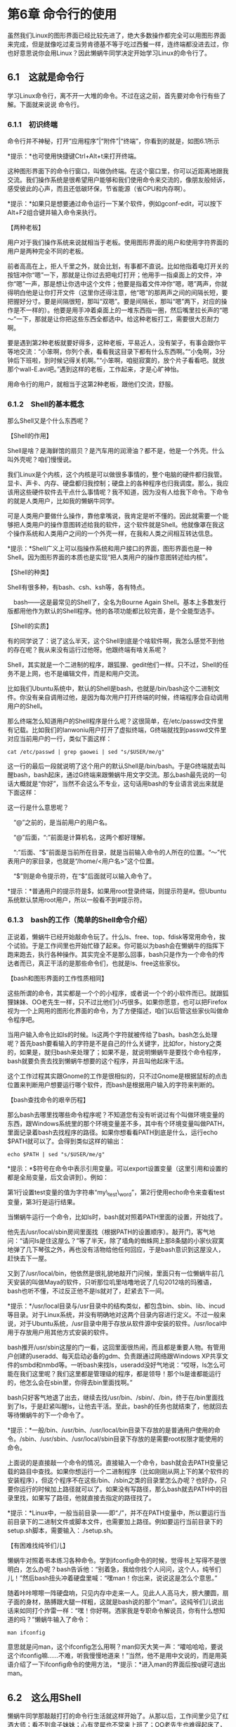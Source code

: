 
* 第6章 命令行的使用

虽然我们Linux的图形界面已经比较先进了，绝大多数操作都完全可以用图形界面来完成，但是就像吃过麦当劳肯德基不等于吃过西餐一样，连终端都没进去过，你也好意思说你会用Linux？因此懒蜗牛同学决定开始学习Linux的命令行了。

** 6.1　这就是命令行

学习Linux命令行，离不开一大堆的命令。不过在这之前，首先要对命令行有些了解。下面就来说说 命令行。

*** 6.1.1　初识终端

命令行并不神秘，打开“应用程序”|“附件”|“终端”，你看到的就是，如图6.1所示


*提示：*也可使用快捷键Ctrl+Alt+t来打开终端。

这种图形界面下的命令行窗口，叫做伪终端。在这个窗口里，你可以近距离地跟我交流。我们操作系统是很希望用户能够和我们使用命令来交流的，像朋友般倾诉，感受彼此的心声，而且还低碳环保，节省能源（省CPU和内存啊）。

*提示：*如果只是想要通过命令运行一下某个软件，例如gconf-edit，可以按下Alt+F2组合键并输入命令来执行。

【两种老板】

用户对于我们操作系统来说就相当于老板。使用图形界面的用户和使用字符界面的用户是两种完全不同的老板。

前者高高在上，拒人千里之外，就会比划，有事都不直说。比如他指着电灯开关的按钮冲你“嗯”一下，那就是让你过去把电灯打开；他用手一指桌面上的文件，冲你“嗯”一声，那是想让你选中这个文件；他要是指着文件冲你“嗯，嗯”两声，你就得明白他是让你打开文件（这里你还得注意，他“嗯”的那两声之间的间隔长短，要把握好分寸。要是间隔很短，那叫“双嗯”。要是间隔长，那叫“嗯”两下，对应的操作是不一样的）。他要是用手冲着桌面上的一堆东西指一圈，然后嘴里拉长声的“嗯～”一下，那就是让你把这些东西全都选中。给这种老板打工，需要很大忍耐力啊。

要是遇到第2种老板就要好得多，这种老板，平易近人，没有架子，有事会跟你平等地交流：“小笨啊，你列个表，看看我这目录下都有什么东西啊。”“小兔啊，3分钟后下班啦，到时候记得关机啊。”“小笨啊，咱挺寂寞的，放个片子看看吧。就放那个wall-E.avi吧。”遇到这样的老板，工作起来，才是心旷神怡。
# 我曹,wall-E工作的第一年哇.
用命令行的用户，就相当于这第2种老板，跟他们交流，舒服。

*** 6.1.2　Shell的基本概念

那么Shell又是个什么东西呢？

【Shell的作用】

Shell是啥？是海鲜馆的扇贝？是汽车用的润滑油？都不是，他是一个外壳。什么叫外壳呢？咱们慢慢说。

我们Linux是个内核，这个内核是可以做很多事情的，整个电脑的硬件都归我管。显卡、声卡、内存、硬盘都归我控制；硬盘上的各种程序也归我调度。那么，我应该用这些硬件软件去干点什么事情呢？我不知道，因为没有人给我下命令。下命令的就是人类用户，比如我的懒蜗牛同学。

可是人类用户要做什么操作，靠他拿嘴说，我肯定是听不懂的。因此就需要一个能够把人类用户的操作意图转述给我的软件，这个软件就是Shell。他就像罩在我这个操作系统和人类用户之间的一个外壳一样，在我和人类之间相互转达信息。

*提示：*Shell广义上可以指操作系统和用户接口的界面，图形界面也是一种Shell。因为图形界面的本质也是实现“把人类用户的操作意图转述给内核”。

【Shell的种类】

Shell有很多种，有bash、csh、ksh等，各有特点。

　bash------这是最常见的Shell了，全名为Bourne Again Shell。基本上多数发行版都用他作为默认的Shell程序。他的各项功能都比较完善，是个全能型选手。


【Shell的实质】

有的同学说了：说了这么半天，这个Shell到底是个啥软件啊，我怎么感觉不到他的存在呢？我从来没有运行过他呀。他跟终端有啥关系呢？

Shell，其实就是一个二进制的程序，跟狐狸、gedit他们一样。只不过，Shell的任务不是上网，也不是编辑文件，而是和用户交流。

比如我们Ubuntu系统中，默认的Shell是bash，也就是/bin/bash这个二进制文件。你没有亲自调用过他，是因为每次用户打开终端的时候，终端程序会自动调用用户的Shell。

那么终端怎么知道用户的Shell程序是什么呢？这很简单，在/etc/passwd文件里有记载。比如我们的lanwoniu用户打开了虚拟终端，G终端就找到passwd文件里对应当前用户的一行，类似下面这样：
#+BEGIN_SRC shell :results output
cat /etc/passwd | grep gaowei | sed "s/$USER/me/g"
#+END_SRC

#+RESULTS:
: me:x:1000:1000:me,,,:/home/me:/bin/bash

这一行的最后一段就说明了这个用户的默认Shell是/bin/bash。于是G终端就去叫醒bash，bash起床，通过G终端来跟懒蜗牛用文字交流。那么bash最先说的一句话大概就是“你好”，当然不会这么不专业，这句话用bash的专业语言说出来就是下面这样：

这一行是什么意思呢？

　“@”之前的，是当前用户的用户名。

　“@”后面，“:”前面是计算机名，这两个都好理解。

　“:”后面、“$”前面是当前所在目录，就是当前输入命令的人所在的位置。“～”代表用户的家目录，也就是“/home/<用户名>”这个位置。

　“$”则是命令提示符，在“$”后面就可以输入命令了。

*提示：*普通用户的提示符是$，如果用root登录终端，则提示符是#。但Ubuntu系统默认禁用root用户，所以一般看不到#提示符。

*** 6.1.3　bash的工作（简单的Shell命令介绍）

正说着，懒蜗牛已经开始敲命令玩了。什么ls、free、top、fdisk等常用命令，挨个试验。于是工作间里也开始忙碌了起来。你可能以为bash会在懒蜗牛的指挥下跑来跑去，执行各种操作。其实完全不是那么回事，bash只是作为一个命令的传达者而已，真正干活的是那些命令们，也就是ls、free这些家伙。

【bash和图形界面的工作性质相同】

这些所谓的命令，其实都是一个个的小程序，或者说一个个的小软件而已。就跟狐狸妹妹、OO老先生一样，只不过比他们小巧很多。如果你愿意，也可以把Firefox视为一个上网用的图形化界面的命令，为了方便描述，咱们以后管这些家伙叫做命令程序吧。

当用户输入命令比如ls的时候。ls这两个字符就被传给了bash。bash怎么处理呢？首先bash要看输入的字符是不是自己的什么关键字，比如for，history之类的，如果是，就归bash来处理了；如果不是，就说明懒蜗牛是要找个命令程序，bash就要负责去找到懒蜗牛想要的这个程序，并且叫他起床干活。

这个工作过程其实跟Gnome的工作是很相似的，只不过Gnome是根据鼠标的点击位置来判断用户想要运行哪个软件，而bash是根据用户输入的字符来判断的。

【bash查找命令的艰辛历程】

那么bash去哪里找哪些命令程序呢？不知道您有没有听说过有个叫做环境变量的东西，跟Windows系统里的那个环境变量差不多，其中有个环境变量叫做PATH，里面记录着bash去找程序的路径。如果你想看看PATH到底是什么，运行echo
$PATH就可以了。会得到类似这样的输出：
#+BEGIN_SRC shell :results output
echo $PATH | sed "s/$USER/me/g"
#+END_SRC

#+RESULTS:
: /home/me/anaconda3/bin:/home/me/anaconda3/bin:/home/me/anaconda3/bin:/home/me/anaconda3/bin:/home/me/anaconda3/condabin:/home/me/anaconda3/bin:/usr/local/sbin:/usr/local/bin:/usr/sbin:/usr/bin:/sbin:/bin:/usr/games:/usr/local/games:/snap/bin:/home/me/.emacs.d/bin:/home/me/.emacs.d/bin:/home/me/.emacs.d/bin:/home/me/.emacs.d/bin

*提示：*$符号在命令中表示引用变量。可以export设置变量（这里引用和设置的都是全局变量，后文会讲到）。例如：


第1行设置test变量的值为字符串“my\_test\_word”，第2行使用echo命令来查看test变量，第3行是运行结果。

当懒蜗牛运行一个命令，比如ls时，bash就对照着PATH里面的设置，开始找了。

他先去/usr/local/sbin房间里面找（根据PATH的设置顺序）。敲开门，客气地问：“请问ls是住这屋么？”等了半天，除了墙角的蜘蛛网上那8条腿的小家伙寂寞地弹了几下琴弦之外，再也没有活物给他任何回应，于是bash意识到这屋没人，赶快去下一屋。

又到了/usr/local/bin，他依然是很礼貌地敲开门问候，里面只有一位懒蜗牛前几天安装的叫做Maya的软件，只听那位叽里咕噜地说了几句2012啥的玛雅语，bash也听不懂，不过反正他不是ls就对了，赶紧去下一间。

*提示：*/usr/local目录与/usr目录中的结构类似，都包含bin、sbin、lib、incud等目录。对于Linux系统，并没有明确地对这两个目录内容进行定义。不过一般来说，对于Ubuntu系统，/usr目录中用于存放从软件源中安装的软件。/usr/local中用于存放用户用其他方式安装的软件。

bash推开/usr/sbin这屋的门一看，这回里面很热闹，而且都是重要人物。有管用户创建的useradd、每天启动必备的gdm、负责跟通过网络跟Windows
XP共享文件的smbd和nmbd等。一听bash来找ls，useradd没好气地说：“哎呀，ls怎么可能在我们这里呢？我们这里都是管理级的程序，都是领导！那个ls是谁都能运行的，他怎么会在sbin里，你得去bin里面找啊。”

bash只好客气地退了出去，继续去找/usr/bin、/sbin/、/bin，终于在/bin里面找到了ls，于是赶紧叫醒ls，让他去干活。至此，bash的任务也就结束了，他就回去等待懒蜗牛的下一个命令了。

*提示：*一般/bin、/usr/bin、/usr/local/bin目录下存放的是普通用户使用的命令。/sbin、/usr/sbin、/usr/local/sbin目录下存放的是需要root权限才能使用的命令。

上面说的是直接敲一个命令的情况。直接输入一个命令，bash就会去PATH变量记载的路目中查找。如果你想运行一个二进制程序（比如刚刚从网上下的某个软件的安装程序），但这个程序不在这些/bin、/sbin之类的目录里怎么办呢？也好办，只要你运行的时候加上路径就可以了。如果没有写路径，那么bash就去PATH中的目录里找，如果写了路径，他就直接去指定的路径找了。

*提示：*Linux中，一般当前目录------即“./”，并不在PATH变量中，所以要运行当前目录下的二进制文件或脚本文件，也需要加上路径。例如要运行当前目录下的setup.sh脚本，需要输入：./setup.sh。

【有困难找纯爷们儿】
# 形象得很好.
懒蜗牛对照着书本练习各种命令。学到ifconfig命令的时候，觉得书上写得不是很明白，怎么办呢？bash告诉他：“别着急，我给你找个人问问，这个人，纯爷们儿！”然后bash扭头冲着硬盘里喊：“嘿man！你出来，说说这是怎么个意思。”

随着咔咔嚓嚓一阵硬盘响，只见内存中走来一人。见此人人高马大，膀大腰圆，扇子面的身材，胳膊跟大腿一样粗，这就是bash说的那个“man”。这纯爷们儿说出话来如同打个炸雷一样：“嘿！你好啊。洒家我是专职命令解说员，你有什么想知道的吗？”懒蜗牛输入了命令：

: man ifconfig

意思就是问man，这个ifconfig怎么用啊？man仰天大笑一声：“嚯哈哈哈，要说这个ifconfig嘛......不难，听我慢慢地道来！”当然，他不是用中文说的，而是用英语介绍了一下ifconfig命令的使用方法，
*提示：*进入man的界面后按q键可退出man。

** 6.2　这么用Shell
# 基本的shell命令
懒蜗牛同学那敲敲打打的命令行生活就这样开始了。从那以后，工作间里少见了红酒大师；看不到盒子妹妹；心有灵犀也不常来上班了；OO老先生也难得起床了，工作间里净是些命令行的小程序在跑来跑去。

*** 6.2.1　理解目录结构

这一天，懒蜗牛觉得玩伪终端不够过瘾，于是按下Ctrl+Alt+F1组合键进入黑漆漆的终端界面来敲名令。看着一屏屏的字符，懒蜗牛感觉很有成就感。

*提示：*进入终端后，可以按Ctrl+Alt+F7组合键回到图形界面。

【当前目录，家目录】

懒蜗牛进入终端后，先习惯性地运行了一下ls，看到了当前目录下的所有文件。

所谓当前目录，就是用户现在所在的目录。比如你在你家卧室发呆，那么你的当前目录就是卧室；过一会儿你又去客厅发呆了，那么当前目录就是客厅；然后你去厕所发呆，当前目录就是厕所（怎么到哪都发呆）。那么懒蜗牛现在的当前目录是哪个目录呢？就是他的家目录，就是图形界面的“位置”下的“主文件夹”那个目录，也就是/home/lanwoniu这个目录。当懒蜗牛每次打开终端的时候，无论是虚拟终端还是按Ctrl+Alt+F1组合键进入的终端，刚一进去，都是在懒蜗牛的这个家目录里。

*提示：*命令行下可以用“～”符号代表当前用户的家目录。

【出去走走】

不过，毕竟不是什么事情都要在家目录里做的，如果你在这个目录里看够了，想出去走走，到其他的目录逛逛，这时候就需要cd命令了。cd命令跟光盘没有关系，他是Change
Directory（改变目录）的缩写。这个命令可以改变当前的目录，他就像出租车一样，可以让你到达你想去的任何一个目录（当然，前提是你得有权限进入那个目录，就像你不能让出租车开进中南海一样）。

cd命令的用法就是：


【绝对路径和相对路径】

那么，路径该怎么写？如何描述你想去的目录呢？一般有两种方法：绝对路径和相对路径。

绝对路径就是无论去哪都统一从一个根本的位置上描述。比如你打车，司机师傅问你去哪，你说：“我去地球，亚洲，中国，北京市，崇文区，羊肉大街，排骨胡同，376号。”这么说就是绝对路径。无论你在什么地方打车，都从一个根本的位置上说起（比如地球，当然，你愿意从太阳系说也行）。层层递进，最终说到最小、最详细的那个地方为止，就肯定错不了。我们这里目录的地址当然不能从地球开始说了，我们的根目录“/”就是那个最初的、根本的位置，无论你去哪个目录，都可以从这里说起，比如：
: cd /usr/share/fonts/X11

这条命令的意思就是说，要去根目录下的，usr目录下的，share目录下的，fonts目录下的，X11目录。

绝对路径很准确并且最直接，不过有时候也比较费劲，所以，cd还支持相对路径。相对路径，就相当于你打车，司机师傅问你去哪，你说：“就前面那路口，左转，过三个红绿灯走700米有一家精神病院，到时候我指给您，您就靠边停车就行了。”这种描述方法就是以当前所在的地点为起始地点进行描述，而不用从外太空开始说。那么具体到我们这个系统里怎么说呢？还拿刚才那个命令作为例子。假如现在已经在/usr/share目录下了，那么就运行：

: cd /fonts/share

这样就进入X11目录了。这句命令的意思就是，要去当前目录下的，fonts目录下的，X11目录。

【引导员】

懒蜗牛同学学会了cd命令，兴奋地在终端里cd来，cd去的，像个跑进游乐园的小孩子。转着转着，忽然觉得有点迷路了。静下来想一想：我现在是在哪个目录呢？是在/usr/bin，还是/bin，还是/usr/local/bin呢？

其实，他看一眼那个提示符$前面的内容就可以了，默认设置下这里显示的就是用户所在的目录的绝对路径。不过这个提示符的格式是可以修改的，如果修改了，这里显示的不是当前的路径了，怎么办呢？

这一点，我们早为您想到了。命令行中配有专业的引导员，告诉您您现在所在的位置，这位引导员就是pwd。可别一看名字就以为他是负责修改密码的，其实他跟password一点关系都没有，他是Print Working Directory的缩写。用法简单，输入pwd就行了，他就会告诉你现在所在的目录。

*** 6.2.2　重要的TAB--命令补全功能

学习完ifconfig命令，懒蜗牛同学又开始研究fdisk，这是个磁盘分区命令。学习了这个命令之后，懒蜗牛又学习了查看网络端口的netstat命令。渐渐地，懒蜗牛发现了一个问题：随着命令字符越来越多，敲起来越来越费劲了。

一开始ls、cd、top这样的命令很简短，输入也没觉得麻烦。可遇到字母多的命令，一遍一遍地敲就慢多了，有没有什么省事的办法呢？

【便捷高效的键盘】

很多人不喜欢键盘，不喜欢打字。其实想想，早在电脑刚刚被发明出来的时候，键盘就已经是每一台电脑所必备的输入设备。作为从那个字符界面的时代走过来的Linux系统，我们自然充分考虑通过键盘操作整个系统的便捷和效率问题。直到现在，使用键盘操作Linux都会拥有意想不到的高效率和成就感。

我以前很不明白，键盘可以发送上百个命令，用起来应该很方便才对，为什么人类就那么喜欢那个只能发送：上、下、左、右、左键、右键、滚轮这么几个命令的鼠标呢？（当然，有的鼠标还有一些额外的功能键，但是那也比键盘少啊）。后来见多识广的OO老先生给我解释，我才明白。原来是因为人类记忆力不行，没有我们软件这么可靠，记不住那么多个键，于是只好用那只能发送几个命令的鼠标了。

好了，绕得有点远，其实说起来在我们的命令行里通过键盘敲命令是很方便的，只是很多人不大熟悉如何节省时间而已，都以为用键盘和我交流跟用键盘和那个DOS系统交流一样麻烦呢。其实我已经很人性化了，就因为键盘上有个键------Tab。

【重要的Tab键】

看一个人的键盘，就可以猜测出他平时用电脑干什么。如果W, A, S, D, U, I, J,
K这些键严重磨损，说明这哥们儿玩拳皇的；如果A, Shift, Ctrl, 1, 2, 3, 4,
..., 9, 0键严重磨损，说明是个玩即时战略的，星际魔兽之类；如果Alt,
S或Ctrl,Enter键磨损，大概是天天聊QQ；如果Tab键严重磨损，那估计就是个Linux高手了。因为在Linux的命令行下，Tab键起着命令补全的重要作用。

比如说，要运行ifconfig命令，可以不用完全输入这8个字母，只要输入ifc，然后按Tab键，bash就知道你要干什么了。因为所有可以运行的命令里面以ifc开头的就只有ifconfig，所以当你按下Tab键的时候，它就会替你写出完整的命令：ifconfig，

这是因为在你按下Tab键的时候，bash会去PATH变量所设置的所有目录里遍历一遍，检查了里面所有的有执行权限的文件，查到了ifconfig文件（命令其实就是个可执行文件嘛）。之所以这么快，是因为他早就把这些重要的东西缓冲进内存了，所以下次别抱怨我们Linux动不动就把你内存占满了哦。

*提示：*Linux系统的内存管理机制是尽量多地使用内存。将空闲的内存用来做缓存。因此bash遍历PATH中的路径时并不是去硬盘读取，而是直接在内存中处理。

那么如果你再少写个字母呢？比如你只写了if，然后就按Tab键，Bash遍历了一遍PATH中的路径后发现，有4个命令是以if开头的，所以他不知道你要的是哪个命令，于是就不做任何动作。这时候如果你再按一下Tab，他就会提示你：以if开头的命令有if、ifconfig、ifup、ifdown、ifquery。然后你自己看需要的是哪个，照着输入就行了，很交互吧？如果没明白，可以看图6.7所示的效果。


这样除了减少按键次数以外，还有一个好处就是你可以不必完全记住整个命令，能够记住前几个字母就可以通过Tab把整个命令回忆出来。

*** 6.2.3　翻旧账------命令的history

有了Tab，用户输入新命令的时候省事了不少，还有一个history功能，可以让用户重复以前输入过的命令的时候省心。

在终端里，如果你想输入上一次输入的命令，按一下向上箭头，就看到了；如果想要再上一次的命令，就再按一下；如果想要再再上一次的命令，就再再按一下；如果想要再再再再再上一次的命令......不怕键盘坏掉你就按吧。

好了，总该有些更靠谱的方法吧。如果想查看很久远以前的命令怎么办？请输入history。这是一个命令，可以显示之前运行过的n条命令，默认情况下n=1000。现在图形界面越来越发达，输入命令的机会越来越少，估计1000条记录都能把去年的命令显示出来了。

*提示：*也可以指定显示最近的n条命令。例如运行：
: history 20
显示最近的20条命令。

说起来history命令也没啥神奇的，他之所以能够显示曾经运行过的命令，不是因为他有啥水晶球，而是负责接收用户命令的bash会把每一条命令记录下来，写在~/.bash\_history文件中。用户输入history的时候，bash再把这个文件打开，显示出里面的内容。

*提示：*history并不像ls那样是独立的命令，而是bash的关键字。即history是否可用与所用的Shell有关，本文所述仅针对bash。

懒蜗牛输入了fdi这3个字母，然后按了一下Tab键，bash赶紧给他把命令补全，fdi变成了fdisk，懒蜗牛同学感觉省事了不少（其实就少输入了俩字母）。听说这个fdisk是用来给硬盘分区的命令，可不能瞎玩，还是先问问纯爷们儿吧。于是，一阵嚯哈哈哈的笑声又从硬盘里传来了。

*提示：*fdisk需要操作硬盘设备，因此需要加上sudo提升权限才能运行。

*** 6.2.4　more or less------命令的分页显示
*** 6.2.5　wildcards

** 6.3　Shell编程

懒蜗牛同学经过一段时间的学习，已经对我们Ubuntu系统里面的基本命令了如指掌了。接下来他又想要干点什么更有意思的事情呢？

*** 6.3.1　把命令打包执行

【日复一日】

这一日，懒蜗牛把一张SD卡插进了电脑，然后运行mount命令来挂载：
: sudo mount /dev/sdb1 /mnt/
挂载之后，把里面的东西复制了进来：
: cp /mnt/*JPG /home/me/Pictures/
之后把这些图片打成压缩包，放到一个目录里作为备份：
: tar -czvf /home/me/Backup/Pic.tar.gz /mnt/*.JPG
备份完了，把卡里的文件删掉吧：
: rm /mnt/*.JPG
最后，卸载这个SD卡：
: sudo umount /mnt/
又一日，懒蜗牛又把这张SD卡插进来了，里面有了新的文件。于是，他像前一次一样操作，又一次挂载：

然后第3天......懒蜗牛终于忍不住了。每次都要输入这么多命令很麻烦啊，能不能省事一点呢？

【高级批处理】

懒蜗牛同学回忆起了在很久很久以前，用过一个叫做DOS的操作系统，那里面有一种叫做“批处理”的东西，可以把很多条命令写进一个.bat文件里，一起执行，似乎很强大。那么我们Linux系统里有没有这种批处理呢？在我们Linux系统面前说批处理，那简直就是关公面前耍大刀，华佗门口卖止疼膏了。

您或许听说过我们Linux系统中有叫做Shell脚本的东西。这是我们Linux的骄傲，如果批处理文件是辆自行车的话，Shell脚本就是波音747！这么强大的东西，解决懒蜗牛同学现在遇到的问题，绰绰有余。

要写个Shell脚本很简单，随便用一个什么文本编辑器，写上你要执行的命令，然后保存，就可以了。比如要解决懒蜗牛同学每次敲很多相同命令的烦恼，那么可以写这么一个文本文件：
: 所有的命令写在此处.

然后保存，随便起个名字就可以，比如叫“daily_backup.sh”。到此为止这个脚本还不能运行，还得赋予这个文件“可执行”权限。就这么操作：
: chmod +x ./daily_backup.sh
这就可以了。这回这个脚本就可以运行了，就这样：
: ./daily_backup.sh

不过因为里面涉及挂载操作，所以脚本里面调用了sudo。因此运行的时候会提示输入密码。这样，用这么一个脚本就可以省去懒蜗牛同学每次敲命令的烦恼了。

*提示：*脚本文件并不要求特定的扩展名，只要是文本文件，具有可执行权限即可。但一般习惯上将脚本文件的扩展名命名为.sh。

【灵活的Shell脚本】

不过有的同学可能发现了，这样简单地把静态的命令写成脚本，并不能完全解放懒蜗牛同学。懒蜗牛每天打包备份的文件都是不一样的，但是这个脚本里，备份文件的文件名是固定的呀，这样懒蜗牛同学每次运行完这个脚本还得去改一下文件名。就不能送佛送到西，帮忙帮到底么？

当然能，咱们来把脚本修改一下：

#+BEGIN_SRC shell :results output
sudo mount /dev/sdb1 /mnt/
cp /mnt/*.JPG /home/me/Pictures/
tar -czvf ~/Backup/Pic"$(date +'%Y%m%d')".tar.gz /mnt/*.JPG
rm /mnt/*.JPG
#+END_SRC

#+BEGIN_SRC shell :results output
date +'%Z'
#+END_SRC

#+RESULTS:
: CST

或者也可在date命令后添加参数，以设定输出格式。可支持的格式参数如表6.1所示。

*** 6.3.2　规范的Shell脚本

虽然懒蜗牛同学用一个类似批处理的脚本文件解决了他每次都要手动敲很多命令的烦恼，但是他写的这个所谓的脚本还是太初级了，一点都不专业。

【要有必要的注释】

【指明使用哪个Shell】

: #! /bin/bash

这又是什么意思呢？有的同学说：我知道，这个以“#”开头，所以只是个注释。但是，很不幸，这不是注释。

确实，我说过，以“#”开头的是注释。但是，“#!”放在一起还出现在脚本第一行，那就不是注释啦！这一行的意思是用来指明这个脚本所需要的Shell。

前面说过，我们Linux系统中有很多的Shell，比如bash、tcsh、ksh等。这些不同的Shell，他们的特性、语法什么的，大都是不同的。那么一个脚本程序就有必要说明一下，这是个bash的脚本，还是tcsh或者别的什么Shell的脚本。就好像你写了一段代码，总要告诉人家你写的是C语言的代码还是Java语言的代码吧。

当然，你可以直接告诉系统，说这个脚本是一个bash的脚本，请用bash来解释这个脚本。那么你就需要这样运行你写的脚本（比如脚本叫做myscript.sh）：

【使用函数】

另外，Shell脚本也像大多数编程语言一样支持函数。如果你有一段代码需要在脚本里执行多次，不必反复地写多份，而是把它们写成一个函数，直接调用即可。比如这个自动备份的脚本：

#+BEGIN_SRC shell :results output
#! /bin/bash
backup_pictures ()  {
sudo mount /dev/sdb1 /mnt/
cp /mnt/*.JPG /home/me/Pictures/
tar -czvf ~/Backup/Pic"$(date +'%Y%m%d')".tar.gz /mnt/*.JPG
rm /mnt/*.JPG
}
#+END_SRC

把备份的动作写成一个backup_picture()函数后，需要进行备份的时候，在脚本里调用这个函数就可以了。脚本在执行的时候，会先略过写进函数里的部分，直到执行到某一行调用了这个函数，再回来执行。

*** 6.3.3　在Shell中使用变量

作为一种编程语言，少不了变量。我们Linux系统中强大的Shell自然也要支持变量。

【用户变量------信手拈来】

【变量类型------只有字符串】

有的同学可能注意到了，我们的脚本里并没有给变量明确声明一个类型。这是因为Shell的变量只有一种类型，就是字符串。没有什么整型、浮点型之类的概念。咱们再用一个简单的脚本说明一下：
#+BEGIN_SRC shell :results output
num=8
num="$num + 2"
echo $num
#+END_SRC

#+RESULTS:
: 8 + 2

运行这个脚本，会看到最终打印出来的num的值是“8+1”，而不是“9”。因为bash这家伙压根就没长数学的脑子！他只会把变量的值作为字符串处理。

可是虽然bash没长数学脑子，但是我们的生活不能没有数学啊，遇到需要计算的问题时怎么办呢？没关系，bash不会算，有人会算，就是expr命令。

expr专门用于Shell脚本中，负责对几个字符串变量进行数学计算。比如刚才这个脚本，我们实在是想计算num+1，看看到底得多少。那么就可以这样：

#+BEGIN_SRC shell :results output
num=8
num=$(expr $num + 1)
echo $num
#+END_SRC

#+RESULTS:
: 9

这样就可以如愿看到数字9了。

【环境变量------哪都能用】
# flask便是大量应用环境变量
刚才我们随手定义的变量，可以叫做用户变量。自己定义自己用就好了。除了用户变量之外，还有一个重要的概念，就是环境变量。比如我们之前遇到过的PATH变量、HOME变量等。

所谓环境变量，有点类似于C语言里面的全局变量，它在整个系统中都有效。用户变量只在这一个脚本内有效，出了这个脚本，这个变量就没了。而全局变量一旦设定，可以在整个系统中的任何时候、任何地方进行访问。要让一个变量成为全局变量很简单，只要在变量赋值语句前加上export，类似这样：

#+BEGIN_SRC shell :results output
export env_num=8
ech $env_num
#+END_SRC

运行这个脚本，你自然会看到输出一个“8”，当然这并不是环境变量的特点。环境变量的特点是你运行完这个脚本以后，再输入命令：

依然会看到这个变量的值还是“8”。

*提示：*环境变量在当前会话结束后失效。

当然，像这样创建出一个环境变量的需求并不多，一般我们在写Shell脚本的时候，多数是使用或者修改已经存在的环境变量。比如通过$TZ变量获取本系统所在的时区；通过$HOME变量获取当前用户的家目录地址等。比如懒蜗牛同学的自动备份脚本，现在每次都是固定往/home/lanwoniu/backup目录下备份，很不灵活。这里就可以应用全局变量，改成这样：
#+BEGIN_SRC shell :results output
#! /bin/bash
backup_pictures ()  {
sudo mount /dev/sdb1 /mnt/
cp /mnt/*.JPG $HOME/me/Pictures/
tar -czvf ~/Backup/Pic"$(date +'%Y%m%d')".tar.gz /mnt/*.JPG
rm /mnt/*.JPG
}
#+END_SRC


如此一来，就不光是lanwoniu用户可以用这个脚本了，任何用户都可以用这个脚本进行备份，提高了灵活性。

【特殊变量------一堆符号】

除了普通的用户变量和环境变量外，还有一些特殊的变量。这些特殊变量特殊在如下几方面。

  长得就特殊。
　脚本执行时自动被设定。
　不可修改。
# 总结得好.
下面我们就看看这些变量的样子，主要就是下面这些。

　$n------这里，n是一个从0到9的数字。这个变量代表了执行本脚本所加的第n个参数。n=0时代表脚本本身的名称。这个变量跟C语言中的argv[]有点类似。

　$*------这个变量代表执行本脚本所加的所有参数（不包括脚本名本身）。

　$#------执行本脚本所加的参数个数，类似C语言中的argc。

　$$------这个脚本的PID。
#+BEGIN_SRC shell :results output
echo $n
echo $*
echo $#
echo $$
pstree -asp $$
#+END_SRC

#+RESULTS:
:
:
: 0
: 32265
: systemd,1 splash
:   `-emacs,1719
:       `-bash,32265
:           `-pstree,32266 -asp 32265

【变量赋值】

变量赋值，除了可以直接写出初值之外，还可以将命令的运行结果赋给变量。比如咱们之前用到过的“`”符号，可以调用指令并获得该指令的输出。那么同样也可以把这个输出赋值给一个变量。还拿懒蜗牛同学的备份脚本做例子，可以再这样修改一下：

这回我们把当前的日期，存储进了today这个变量，这样如果要多次用到日期，就不必每次都调用date命令了，直接从变量中读取就可以了。

***
 6.3.4　Shell中的条件判断

所有编程语言，都少不了条件判断语句。我们的Shell也是可以支持简单的条件判断的。

【if和fi】

最常见简单的条件判断，就是if语句了。Shell中的if语句比较有个性，if后面的“表达式”部分必须被足够的空格分隔得分崩离析才可以。比如咱们看下面这个脚本（建议把这个脚本命名为kill）：
#+BEGIN_SRC shell :results output
if [ "$1" = "me" ]; then
    echo "Hi"
else
    echo "Hello $1"
fi
#+END_SRC

#+RESULTS:
: Hello

*提示：*要注意这个脚本中“[”符号前边和后边、“"$1"”后边、“=”后边、“]”前边，都要有空格。否则脚本错误。

这个脚本的运行效果就是这样：

好，我们暂时不去讨论这个脚本中的虐畜及自虐倾向，只讨论里面的if语句。if的工作，就是根据后面命令的返回值，来判断程序应该走哪条分支。另外，if语句一定要有对应的fi作为结尾（相当于endif）。

这里大家可能有点困惑：if后面的命令？if后面不是一个表达式么？哪来的命令呢？

好，那我们写个更简单点的脚本说明一下。
#+BEGIN_SRC shell :results output
if ls -l /; then
    echo "ls return true!"
else
    echo "ls return false"
fi
#+END_SRC

#+RESULTS:
#+begin_example
total 72
lrwxrwxrwx   1 root root     7 Oct 20 00:36 bin -> usr/bin
drwxr-xr-x   4 root root  4096 Nov 13 14:08 boot
drwxrwxr-x   2 root root  4096 Oct 20 00:38 cdrom
drwxr-xr-x  20 root root  4360 Nov 13 09:05 dev
drwxr-xr-x 140 root root 12288 Nov 13 14:16 etc
drwxr-xr-x   3 root root  4096 Oct 20 00:38 home
lrwxrwxrwx   1 root root     7 Oct 20 00:36 lib -> usr/lib
lrwxrwxrwx   1 root root     9 Oct 20 00:36 lib32 -> usr/lib32
lrwxrwxrwx   1 root root     9 Oct 20 00:36 lib64 -> usr/lib64
lrwxrwxrwx   1 root root    10 Oct 20 00:36 libx32 -> usr/libx32
drwx------   2 root root 16384 Oct 20 00:35 lost+found
drwxr-xr-x   3 root root  4096 Oct 20 00:49 media
drwxr-xr-x   2 root root  4096 Oct 17 20:22 mnt
dr-xr-xr-x 220 root root     0 Nov 13 09:04 proc
drwx------   6 root root  4096 Nov 13 14:25 root
drwxr-xr-x  33 root root   980 Nov 13 14:17 run
lrwxrwxrwx   1 root root     8 Oct 20 00:36 sbin -> usr/sbin
drwxr-xr-x   4 root root  4096 Oct 20 13:43 snap
drwxr-xr-x   2 root root  4096 Oct 17 20:22 srv
dr-xr-xr-x  13 root root     0 Nov 13 09:04 sys
drwxrwxrwt  21 root root  4096 Nov 13 17:09 tmp
drwxr-xr-x  14 root root  4096 Oct 17 20:24 usr
drwxr-xr-x  14 root root  4096 Oct 17 20:32 var
ls return true!
#+end_example

运行这个脚本，可以看到Shell会调用“ls --l /home”这条命令，列出/home目录下的文件，然后因为if判断到“ls --l /home”这条命令返回了结果“真”（因为命令执行成功嘛），因此显示出了“ls
return true！”这个字符串。如果/home这个目录不存在，ls命令就会执行失败，返回“假”，于是if根据这个返回值判断，程序运行else对应的语句，就会打印出“ls
return false！”这个字符串。

这下大家是不是明白些了？if与“;”号之间的，就是一条Shell中的命令而已。这个命令返回真，则进入if对应的分支；返回假，则进入else对应的分支（如果有else的话）。那么刚才那个kill脚本里的“["$1" = "me"]”这段难道也是命令么？答对了！这就是命令。
“ls -l home”中，“ls”是命令名，后面是两个参数：“-l”和“/home”。
“[ "$1" = "me" ]”中，“[”是命令名！后面有4个参数，分别是“"$1"”，“=”，“"me"”，以及“]”。
没错，“[”是一个无比简练的意想不到的命令。这条命令就在/usr/bin/下，用ls可以看到。它跟apt-get、gcc等命令一样，是一条实实在在的Shell命令。这条命令的作用，就是判断后面参数所组成的表达式的值（真或假），并返回。“[”命令要求输入的最后一个参数必须是“]”（这主要是为了你们人类看着顺眼点）。

这样就可以理解一个问题了：既然“[”后面的所谓的变量、常量、“]”号等，对于“[”命令来说都是它的参数，那么这些参数之间必然都要有空格。所以Shell脚本中的if语句必须写成类似这个样子：
#+BEGIN_SRC shell :results output
if [ $a = $b ]; then
if [ ! $a = $b ]; then
#+END_SRC

而不能写成下边这样：
#+BEGIN_SRC shell :results output
if [$a=$b]; then
if [ !$a = $b]; then
#+END_SRC

“[”命令不仅可以判断相等条件，还可以判断很多复杂的条件，如表6.2所示。

*表6.2　常用判断参数*

[[./Images/image00526.jpeg]]

*提示：*“-eq”与“=”的意义不同。“-eq”用于判断数值上的相等，“=”用于判断字符串的完全匹配。例如：$a的值为“03”，$b的值为“3”，则“-eq”将判断这2者相等，而“=”将判断这2者不等。“!=”和“-ne”同理。

有了if命令，我们就可以把懒蜗牛同学的自动备份脚本再进一步完善一下：

[[./Images/image00527.jpeg]]

【case】

类似于C语言的switch，case语句，Shell中也有case语句来实现多分支的判断。看看下边这个小脚本：

[[./Images/image00528.jpeg]]

这个脚本的运行结果估计您也能看明白，就是个英语没学好的卖萌脚本。通过这个脚本可以比较好地理解case的作用：就是用某个变量的值，去匹配下边的几个“)”符号前的字符串。如果某行匹配，则执行该行的语句，直到发现双分号“;;”时停止。如果没有找到匹配的，就执行“*)”一行的内容，遇到双分号时停止。

*提示：*“*)”一行也可以不存在，则匹配不到任何字符串时就不执行任何命令。

*** 6.3.5　Shell中的循环语句

【for循环】

Shell脚本同样支持for循环。不过跟多数语言的for循环的写法不太一样的是，Shell脚本中的for循环有种很有个性的格式：
#+BEGIN_SRC shell :results output
for v in v_list
do commands
done
#+END_SRC

其中，“变量”就是一个变量，这个变量一般会在do和done之间的命令列表中用到。而这个“名字列表”则是一个由空格分隔的字符串列表。Shell在执行for循环时，每次依次从“名字列表”中取出一个字符串赋给“变量”作为变量的值，并执行“命令列表”中的命令。另外，在写for语句时，也可以省略in及名字列表部分，这表示用当前的位置参数来代替这时的名字列表。

这样说很枯燥，写个小程序吧：
#+BEGIN_SRC shell :results output
for num in 1 2 3 4 5 6 six
    do echo "num = $num"
done
#+END_SRC

#+RESULTS:
: num = 1
: num = 2
: num = 3
: num = 4
: num = 5
: num = 6
: num = six

运行这个脚本，会看到这样的输出：


这样就很明白了吧。这种方式用于批量处理文件会很方便。当然，如果你需要C语言中那种for循环，也是可以的。不过写法稍稍有点不一样，要用两个小括号。类似这样：

[[./Images/image00532.jpeg]]

这里就不做过多解释了。像其他语言中一样，num的值从1开始，依次累加，直到不满足“num<7”这个条件。

【while循环】

while循环也是经常用到的一种结构，它的用法大约如下：

[[./Images/image00533.jpeg]]

其中，“循环条件”的写法也是和if语句一样的。多数情况下使用“[”命令来计算条件并返回结果，这里不再赘述。

无论是while循环还是for循环，都可以使用break和continue指令。其中break指令用于跳出当前循环体，执行后面的操作；continue指令用于忽略本次循环，直接回到循环体的开始位置，执行下一次循环。这和其他常用编程语言中的break和continue是一样的。

*** 6.3.6　扩展阅读：Linux的文件权限

这一回中，我们提到了写一个脚本，要赋予它可执行权限才能执行。有的同学可能对这个权限还不是很明白，那咱们就仔细说说Linux下的文件权限。

【简单的权限------只有3种】

熟悉Windows系统的同学应该都知道，Windows下可以对文件设置很详细的权限。谁可以读这个文件，谁可以写这个文件，等等，如图6.8所示。

[[./Images/image00534.jpeg]]

图6.8　Windows设置文件权限

我们Linux系统中的权限相对简单很多，对于一个文件（包括文件夹），只有3种权限------读、写、执行。

对于一个普通的文件，拥有对这个文件的读权限，就是可以读取里面的内容。对于一个目录（目录也是特殊的文件，在我们Linux世界，一切皆是文件），拥有对这个目录的读权限，就意味着可以查看目录中的文件列表（也就是可以用ls命令看里面都有什么东西）。

对于一个普通的文件，拥有对这个文件的写权限，就是可以改变里面的内容，增加、修改、删除，这些都算改变。对于一个目录，拥有对这个目录的写权限，就意味着可以删除、移动或者添加目录里的文件或者目录。也就是说，对于目录文件，里面的文件列表就相当于这个目录文件的“内容”，有写权限就是可以修改内容。

*提示：*要注意的是，对于一个普通文件，有写权限并不代表可以删除这个文件。要对这个文件所在的目录有写权限才可以删除这个文件。

对于一个普通的文件，拥有对这个文件的执行权限，就是可以运行这个文件，比如我们写的脚本。对于一个目录，拥有对这个目录的执行权限，就意味着可以进入这个目录（比如用cd命令）。如果一个目录有执行权限，但是没有读权限，就意味着你可以通过cd命令进入这个目录，但是进去之后运行ls发现什么也看不见。

*提示：*在赋予一个文件可执行权限时，并不会对这个文件的格式进行检查。也就是说，你完全可以赋予一个JPEG格式的图片文件可执行权限而不会收到任何错误提示。当然，当你真的试图运行这个图片文件的时候，肯定会报错的。

【面对的用户------只有3类】

现在，这3种权限我们明白了。但是权限离不开对用户的识别，Windows下可以细致地针对某一个用户或者某一个组来分配特定的权限，那么Linux呢？本着简洁高效不折腾的原则，我们Linux系统只对3类用户设置权限。

注意我说的是3类，可不是3个用户哦。哪3类用户呢？就是文件的所有者、群组、其他。

在我们Linux系统中，每个文件都明确地属于一个用户。比如我们这里，/home/lanwoniu目录下的文件基本上都属于lanwoniu用户；/etc、/usr、/bin这些系统目录中的文件，都属于root用户等。一个文件所属于的那个用户，我们就叫他所有者吧。Linux系统中，可以对一个文件的所有者，设置一套权限。比如一个文件叫做“懒蜗牛记账.odt”，属于lanwoniu用户。那么可以设定，对于lanwoniu用户，这个文件可以被读和写，但不能执行（一个文档而已，当然不能执行）。

文件除了属于一个用户外，还要属于一个组。就好像你家里，你的电脑是属于你的，别人用不了（不知道开机密码）。但同时它也是属于你们家的，你爹虽然不能打开它，但是他有权把它卖掉（让你不好好学习，哼！）。Linux系统可以对文件所属的组设置一套权限。还比如“懒蜗牛记账.odt”文件，它除了属于lanwoniu用户外，还可以属于family组。那么就可以设定，对于family组的用户，这个文件可以被读，但不能写和执行。

除了所有者和群组之外的用户，就是“其他”了。可以对其他用户设置一套权限。例如除了lanwoniu用户和属于family组的用户以外，其他用户既不能读，更不能写和执行那个“懒蜗牛记账.odt”文件。就像你家邻居赵大婶完全不能够对你的电脑进行任何处理一样。

【设置权限的命令------chmod】

说了这么半天了，可能有人着急问：到底怎么针对用户设定文件的权限呢？好，下面我们就来介绍这个问题，这需要一个命令------chmod。

chmod是专门用来修改文件权限的命令，它的使用格式大约是这样：
: chmod +xrw file

其中，“设置权限的对象”，就是指所有者、群组、其他这3类。当然你不能在命令里写中文“所有者”，而是用字母表示：u代表文件的所有者；g代表文件的群组；o代表其他。而文件的权限就是读、写、执行，当然也用字母表示：r表示读，w表示写，x表示执行。

比如我想给懒蜗牛日记.odt文件设置权限，我想给这个文件的所有者（也就是lanwoniu这个用户）增加可执行权限（就是个实验，别管这个动作多么抽风），那么就可以运行如下命令：
: chmod u+x file

其中，u代表要对所有者的权限进行操作；+号代表要增加权限；x代表要增加的是执行权限。那么如果我想去掉family组内的成员对这个文件的读权限（日记不能瞎让别人看），那么就可以运行这样的命令：
: chmod g-r file

其中，g代表要对群组的权限进行操作；-号代表要去掉权限；r代表要去掉的是读取的权限。于是family组的成员就不能够读取懒蜗牛同学的日记了。

或者，也可以在图形界面中对文件的权限进行设置。右击要设置权限的文件，在弹出的快捷菜单中选择“属性”，出现文件属性对话框。切换到“权限”标签，就可以看到对文件设置权限的界面了，如图6.9所示。

** 6.4　正则表达式

在使用Shell命令或者Shell编程的时候，经常会用到一种叫做“正则表达式”的东西。有了它，很多事情事半功倍。作为一名想成为高手的菜鸟，懒蜗牛同学觉得有必要了解一下这个东西。

*** 6.4.1　什么是正则表达式

正则表达式（RegularExpression）是指一个用来描述或者匹配一系列符合某个句法规则的字符串的单个字符串。听着挺迷茫的吧，那就说简单点：正则表达式就一段火星文似的字符串，这段字符串可以用来表示有一定规律的很多段字符串。

最初的正则表达式，出现在理论计算机科学的自动控制理论和形式化语言理论中（完全听不懂的举手）。在这些领域中有对计算的模型和对形式化语言描述与分类的研究。20世纪40年代，WarrenMcCulloch与WalterPitts将神经系统中的神经元描述成小而简单的自动控制元。到20世纪50年代，数学家StephenColeKleene利用称为“正则集合”的数学符号来描述此模型。后来，UNIX的创始人，KennethLaneThompson将此符号系统引入编辑器QED，然后是UNIX的编辑器ed，并最终引入了grep。自此，正则表达式被广泛地使用于各种UNIX或类UNIX系统的各种工具中。

*** 6.4.2　初识正则表达式

懒蜗牛同学想学习正则表达式，也不是一时兴起。前几天，他确实遇到了类似的需求。

话说那一天，懒蜗牛拿到一个脚本文件，里面大量使用了sed命令。懒蜗牛同学想要复制里面的所有sed命令，存入另一个文件里，作为学习sed命令用法的参考。经过学习和研究，懒蜗牛了解到有个grep命令可以完成这个操作，他的用法大约是这样：

: grep pattern file

这样的命令所做的事情，就是在“文件名”所指定的文件中，查找带有“字符串”所指定的内容的行，并输出到标准输出。当然，懒蜗牛同学是想存成文件，于是就加了个输出转向，运行了这个命令：
: grep 'sed' .

*提示：*“>”可以将原本输出到标准输出的内容（即打印到屏幕上的内容），转向到一个文本文件中。并且如果文件已经存在，它将覆盖掉文件原有内容。如果不想覆盖文件原有内容，可以使用“>>”符号，代替“>”，如此则会在文件末尾追加新的内容。

这样，就把learn.sh脚本中，所有带有sed字样的行，全部输出到了sed\_command.txt文件中。但是当懒蜗牛打开sed\_command.txt查看的时候发现了问题。所有带有sed命令的行，固然是都写进来了，但同时还有很多跟sed命令无关的行，也跑了进来。比如这一行注释：


还有：


grep之所以会将这些行匹配出来，是因为它们确实包含了“sed”这个关键字，只不过不像懒蜗牛想象的作为单独的一个命令而已。所以这并不能怪罪grep不智能，而是懒蜗牛陈述的要求并不准确。懒蜗牛的要求如果用准确一点的人类语言描述，应该是这样：查找所有包含sed作为完整单词的行。

当然你用人类语言说，grep肯定听不懂。于是，这时候就需要正则表达式出场了。我们需要使用“\b”元字符，这个字符代表了单词的开头或者结尾。那么懒蜗牛要查找的东西，就应该这样表示：

[[./Images/image00543.jpeg]]

这样，像kissed、used这样的词，就不会被匹配到了。这里，我们写的“\bsed\b”就是一个正则表达式。除了“\b”外，还有很多元字符，各代表不同的意义，如表6.3所示。

*表6.3　元字符*

[[./Images/image00544.jpeg]]

*提示：*更精确地说，\b是匹配这样的一种位置------它的前一个字符和后一个字符，有一个是，但不全是\w（一个是，一个不是或不存在）。

*** 6.4.3　强大的正则表达式

又有一回，那位和懒蜗牛同学聊天的MM遇到了麻烦。她需要从她写的日记中找到一个固定电话的号码。但是记忆力如此差的她，竟然完全不记得这个电话号码大约出现在哪几天的日记中。于是，她希望能够找出日记中出现过的所有电话号码，然后她根据上下文判断哪个才是需要的。

【使用反义字符】

这样的工作，懒蜗牛同学自然毫不犹豫地包揽下来。在收到MM传来的足有3
MB大的diary.txt文件后，懒蜗牛运行了这个命令：

[[./Images/image00545.jpeg]]

咱已经知道了，\d可以匹配一个数字。这个命令的意思很明白：查找diary.txt文r件中，所有出现了连续8个数字的行。

运行之后，懒蜗牛得到了一些输出，但是好像依旧比较乱。因为一些手机号、QQ号、各种账号之类的也被搜出来了。它们虽然都是8个以上连续的数字，但毕竟它们“包含”了连续的8个数字，所以被grep找出来了。

那么如果要精确匹配“有且只有8位的数字”该怎么办呢？这就要用到正则中的反义了。常用的反义字符如表6.4所示。

*表6.4　反义字符*

[[./Images/image00546.jpeg]]

那么，对于懒蜗牛同学的需求，就应该运行这样的命令：

[[./Images/image00547.jpeg]]

这个命令用人类语言描述就是：查找diary.txt文件中，所有出现了连续8个数字，且此8个数字的前后1个字符都不是数字的行。这样就能更准确地定位1个固定电话的号码了。

【使用重复】

不过这样写连续的8个“\d”还是有点累，其实这里可以精简一下，写成这样：

[[./Images/image00548.jpeg]]

其中，“{8}”的意思，就是前一个字符重复8次（\d看作一个元字符）。类似的重复还有几个，如表6.5所示。

*表6.5　常用的重复*

[[./Images/image00549.jpeg]]

举几个例子吧。比如正则表达式“go*gle”可以匹配“ggle”、“gogle”、“gooogle”、“goooooooooooogle”等。反正就是中间有多少个o、有没有o都没关系；而“go+gle”则不能匹配“ggle”，它代表必须有至少一个o；“go?gle”就只能匹配“ggle”和“gogle”；“go{2,4}gle”就只能匹配到“google”、“gooogle”、“goooogle”这3种情况了。

【使用中括号】

懒蜗牛终于找出了所有的“出现了连续8个数字，且此8个数字的前后1个字符都不是数字”的行，并让MM过目。结果，MM很不好意思地表示：这些好像都不是，那个电话号码有可能写成了xxxx
xxxx的格式，也没准是xxxx-xxxx，或者是带区号的（xxx）xxxx-xxx......

从昏厥中苏醒过来的懒蜗牛同学毫不气馁，继续用正则表达式满足MM的需求。区号不区号的先不去管，先看看xxxx
xxxx和xxxx-xxxx怎么匹配吧。其实也简单，使用中括号就可以了，像这样：

[[./Images/image00550.jpeg]]

这样的正则表达式用人类语言描述就是“前面有且仅有4个数字，中间有一个横杠‘-'或者空白，后面有且仅有4个数字的”这么一个字符串。

其中中括号的意思，是表示里面的字符都是或的关系。例如“[abc]”可以匹配a、b、c中的任意一个（且仅有一个）字母。或者也可以写一个范围，例如“[a-z]”可以匹配任何一个小写的字母。“[0-9]”就完全相当于“\d”了。

咱们还是举例子吧。比如“b[ae]d”这样一个表达式，就可以匹配bed和bad这两个字符串；而“[a-c]an”可以匹配aan、ban、can这3个字符串。

在精确地匹配了xxxx-xxxx这种形式的电话号码后，懒蜗牛同学终于找到了MM想要的电话。因此，在接下来的几天之内，他一直都对正则表达式赞不绝口。不过，他用到的这点功能，不过是正则表达式中的最初级用法，沧海一粟尔。

*** 6.4.4　无处不在的正则表达式

刚才咱们看着懒蜗牛同学折腾了这么半天，都是在使用grep命令时应用正则表达式。其实正则表达式的用途相当广泛，基本上在我们Linux系统里，你能想到的地方都能够支持正则表达式。比如常用的查找文件的find命令、已经见识过的grep命令、编辑字符流的sed命令，甚至连ls命令都是支持正则表达式的。还有Vim编辑中，Emacs编辑器中，都有支持正则表达式的操作。Shell编程中更可以用正则表达式了。

可以这么说，在我们Linux系统里，只要你觉得某个地方可以用正则表达式来简化操作、提高效率，那么这个地方就一定支持正则表达式。

** 6.5　多彩的Shell
# 在shell中能做的事情.
懒蜗牛逐渐开始适应了纯终端的操作，于是他有个想法：在这个黑漆漆的界面中，搭建起一个可用的环境，这样以后开机就可以不进图形界面，直接用命令行的软件来做各种事情，可以更高效，更快速。他决定，用一周的时间来完成这件事情。

*** 6.5.1　懒蜗牛同学的计划

起初，懒蜗牛来到混沌漆黑的命令行。

界面是黑漆漆一片，ls还会出些菱形的方块块，懒蜗牛的手指游弋在键盘上面。

懒蜗牛说：“要有中文！”就有了中文。

懒蜗牛看中文是顺眼的，有中文，有英文，没有了乱码。这是头一日。

懒蜗牛说：“要有声音！打破寂静的黑夜。”

懒蜗牛就让命令行里发出美妙的乐声，这是第2日。

懒蜗牛说：“要有窗，看到外面的世界。”于是有了浏览器，懒蜗牛可以重新看到那些网络上的奇花异草，光怪陆离。有了通信工具，懒蜗牛又可以把这些光怪陆离，异草奇花分享给朋友们，这是第3日。

懒蜗牛说：“要有色彩，有图，才有真相！”于是就有了图。

图片为黑白的世界带来了色彩。美好的、丑陋的、思念的、怀旧的、唯美的、憧憬的、现实的、抽象的，各种的图片，懒蜗牛微笑了。这是第4日。

懒蜗牛说：“要动起来，要鲜活的世界。”于是，就动起来了，这是第5日。

第6日，懒蜗牛说，我累了，要休息。于是，就没有于是了，这小子没开机。

众人：合着懒蜗牛就是传说中的上帝？

我说：不是，上帝第7日才休息。

众人：废话，那是上帝没赶上实行双休日。

我估计这么说您还是听不懂，那我慢慢给您讲解。

*** 6.5.3　在Shell下播放音乐

周二，懒蜗牛得到了比较顺手的有中文环境的命令行之后，又开始踏上了新的寻觅旅程------寻觅音乐。

在图形界面下的时候，有很多播放软件可以让懒蜗牛浸泡在音乐的海洋里。那在字符界面下呢？想想也不应该有问题呀，放音乐又不需要图形界面是不是？字符界面下播放音乐还是不成问题的，Mplayer就可以播放各种音频，还有个Mpg123也可以放出声来。不过他们俩虽然能放出声音来，毕竟不专业，怎么也得有个播放列表、歌曲管理的功能吧。于是，懒蜗牛选择了moc。

*提示：*Gnome界面下，鼠标悬停在音乐文件上就可以预览其内容，这个功能就是通过调用Mpg123实现的。

【终端里的窗口】

moc是一个字符界面的音乐播放软件。有好奇而OUT的同学可能会猜想：字符界面播放音乐，那是不是要输入命令才播放音乐呢？比如输入play，就播放；输入stop就暂停；输入load
xxxx.list就导入播放列表这样？要是30年前没准能有这种软件，不过在现在这么简洁高效的年代，怎么可能用这么难用的东西呢？虽说是字符界面，但是不代表就不能有窗口！是的，你没听错，在字符界面下也能画出窗口来！怎么画？用字符拼！

我们知道，ASCII码中有一些特殊的字符，什么横杠、竖杠、拐弯杠什么的。用这些特殊的符号，加上可控制的字符底色，可以拼接出有窗口效果的终端显示的界面。

当然，如果每个程序都自己写代码去拼肯定是很费事的，所以崇尚共享的我们Linux系统提供了一套专门在字符界面下画窗口的函数库，叫做ncurses。调用这个库画窗口就跟用gtk+提供的接口在图形界面下画窗口类似，所以编程人员不必在意怎么用各种字符拼出好看的窗口，只要调用ncurses就行了。ncurses的前身是curses，大名鼎鼎的Vi就是用它实现的界面。

【moc的操作】

moc就是一个基于ncurses的、字符界面的音乐播放软件。直接找apt就可以安装。懒蜗牛装了之后赶紧运行一下试试。虽然包名叫moc，不过运行的命令是mocp。运行起来之后如图6.11所示。

[[./Images/image00560.jpeg]]

图6.11　mocp运行界面

运行起来之后，左边是文件列表窗口，可以通过上下箭头选择相应目录，按回车键进入，最上面的那个“..”表示上一级目录，这个都知道吧，不知道的面壁去。

选到要听的MP3文件按A键将文件加入右边的播放列表。把MP3都加进来之后，用Tab键，切换左边的文件列表和右边的播放列表。按回车键就可以播放了。然后还有些快捷键比较常用，介绍如下。

　h键，打印出使用说明。

　左右方向键可以调节播放的进度。

　“,”、“.”用来控制音量，“,”键为减小，“.”键为增大。

　s键停止播放。

　b、n键分别是跳到“上一首”、“下一首”曲目。

　R和X键用来控制重复播放和循环播放（注意大小写的区别，所谓按R键，就是按下Shift然后按下r键，也就是在终端打出大写的R的操作顺序）。

有人说，这个播放软件把整个屏幕都占了，我还怎么干别的呀？简单，你有如下3个选择。

（1）不干别的了。

（2）按下Ctrl+Alt+F2组合键，换个终端。当然，这两个方法都是比较弱智的，呵呵。

（3）其实mocp是一个Server和前端分离的软件，你可以按q键退出前端界面，然后该干啥干啥，音乐继续播放，想再回来就再运行mocp。如果想彻底退出，就按Q键，也就是按住Shift再按q键。

好了，懒蜗牛已经添加好播放列表，按下回车键，音箱里传来了悠扬的乐曲。

*** 6.5.4　在命令行中上网

周三这天，懒蜗牛要解决一个关键的应用------上网。平时在图形界面下，最忙碌的就是狐狸妹妹Firefox，基本上只要电脑开着，内存里就少不了狐狸妹妹的身影。要是命令行下不能上网，那还不得把懒蜗牛同学憋屈死。

不过命令行毕竟是命令行，功能还是有限的，所以对浏览器的要求也不能太高，简单的文字的网页还是没问题的。图片呢，实时的显示也不行，不过勉强可以调用别的程序来看一下。但是像Flash、在线的视频音频这类的就不用想了。好在懒蜗牛同学比较通情达理，也就是想看看文字的东西和一些简单的图片，所以，有那么几个候选软件是可以满足懒蜗牛要求的：w3m,  lynx, links。

【命令行中的浏览器------w3m】

这3个软件都是可以直接叫apt去装的，很省事。但经过懒蜗牛的试用，lynx和links对中文的支持都相对差点，并且他们都不能显示图片，所以被pass了，w3m华丽胜出。不过w3m也不是天生就会显示图片，他需要一些工具，这些工具被打成一个包放在软件源里，包的名字叫做w3m-img，懒蜗牛让apt给w3m搬来了这个工具包之后，w3m才拥有了显示网页上的图片的能力。

当然，w3m显示图片跟moc显示窗口可不一样，可不是拿特殊字符拼出图片，如果是那样，整个屏幕顶多拼个超级玛丽出来，连蘑菇都没地方显示了，估计就是图6.12所示的这个效果。

[[./Images/image00561.jpeg]]

图6.12　字符拼成的超级玛丽

要显示正经的JPG这样的图片，还是需要framebuffer的支持。framebuffer基本上是能够使命令行界面变得多姿多彩的最基本、最重要的条件。懒蜗牛要访问的网页无疑基本上都是中文的，所以需要能够支持中文的终端。咱之前说过了，就是fbterm。于是，懒蜗牛就在fbterm下运行起了w3m。

【jfbterm中的w3m】

不过，天有不测风云日，人有无意失手时，软件也有偶尔不大正常的时候。

虽然在某些系统某些机器上，fbterm下的w3m（前提是装了w3m-img哦）确实可以正常地显示出图片，不过不知道为什么在我们这里，这个w3m和fbterm配合了半天也没配合上。他们一运行起来就听着他们俩不停地吵吵：

“fbterm，快点把fb0设备给我，我要显示网页上这个图片。”

“你怎么又要啊，我这边的中文还没显示好呢。”

“你怎么那么多中文要显示啊？”“你这不废话么，我显示的都是你的网页，显示多少中文还不是你说了算。”“别急别急，你显示完了赶紧给我用。”“等等，等等，再有3毫秒就完了。”

“靠，懒蜗牛翻篇了。刚才那个图片翻过去了，白算了半天。”

“好了我用完了，给你用去吧。”

“用什么用，他已经翻到下一页了，又一个新的图片，我先得解码看看这个图片里是什么才知道该显示什么嘛。”

总之，这俩软件从来没对上过，于是懒蜗牛就没看到图片。

*提示：*Ubuntu
10.04中，开启fbterm后会因/dev/fb0设备被占用而导致w3m无法显示图片。

不过后来懒蜗牛还是找到了解决办法，那就是换了另一个终端，其实跟fbterm还有点关系，叫做jfbterm，也一样可以支持中文。在jfbterm下，w3m终于可以正常显示图片了，虽然效果肯定不如狐狸的好看，但能在不开图形界面的情况下看到图片，也算奢侈了，就是类似图6.13这样的效果。

[[./Images/image00562.jpeg]]

图6.13　用w3m访问Google

*** 6.5.5　在Shell下看图片

周四，懒蜗牛又一次摄影归来，插上SD卡，运行mount命令挂载并且把照片cp到主目录中的照片文件夹。之后，就开始研究命令行下到底用什么来看照片了。

要看照片无疑还是需要framebuffer的支持，这一点咱就不说了。那么那个能够利用framebuffer设备来显示图片的软件是谁呢？那可是一个大名鼎鼎的家伙------fbi！

别激动，这个fbi不是某大叔的啥啥调查局，只是Linux下的一个FrameBuffer
Image
Viewer，也就是基于framebuffer的图像查看器而已。这个查看器可以查看各种常见的图片格式，全屏显示、缩放、幻灯片模式播放、旋转，都没问题，更复杂的什么调节对比度、亮度啥的自然就不行了，毕竟人家只是个查看器嘛。懒蜗牛复制好了照片后，用cd命令切换进入存着照片的目录，运行了：

[[./Images/image00563.jpeg]]

这个命令大家应该能看懂吧，就是让fbi去查看当前目录下的所有的JPG文件的意思。顺便复习一下，“*”这个通配符是由bash来处理的，就是说，懒蜗牛输入了这个命令后，bash先把命令改成：

[[./Images/image00564.jpeg]]

这样的形式，然后再按照这个命令去叫醒fbi，告诉他要去显示这么多图片。然后就是fbi起床，一个一个地显示这些图片，当懒蜗牛按“-”、“+”键的时候就对图片进行缩小、放大。按下PageDown键就播放下一张，偶尔遇到竖着拍的照片可能还需要按r或者l键旋转一下，总之，懒蜗牛在悠然轻松地欣赏照片的过程中度过了一晚上。

*** 6.5.6　在Shell下播放视频

光看静态的照片还是有些不过瘾的，于是周五，懒蜗牛同学复制来了一个叫“lanjingling.rmvb”的文件，看名字好像是叫什么“懒精灵”？真是什么人看什么片。

【观看本地文件】

那命令行下能看片么？答案依然是肯定的。当然，也依然离不开framebuffer。平时在图形界面下懒蜗牛经常用来看片的播放器是SMplayer，当初咱们介绍这个家伙的时候就说过，他只是个前端界面，真正在后面默默无闻地进行播放工作的是Mpayer，Smplayer能播放什么文件完全取决于Mplayer能播放什么文件，只是因为Mplayer总是在后台，人们都忽略了他的存在。现在，到了字符界面，Mplayer终于可以从后台来到前台了。懒蜗牛用cd命令来到了存放lanjingling.rmvb这个文件的目录里，运行了：
: mplayer

于是，一个动态的画面出现在了黑漆漆的屏幕上，一群蓝皮肤白帽子的小家伙映入了懒蜗牛同学的眼帘。我猜懒蜗牛同学一定最喜欢里面那个叫惰惰的家伙。

*提示：*如果不添加任何参数运行“mplayer路径/视频文件”，则只会按照视频的原始大小显示，且此时按f快捷键无法全屏。效果类似图6.14所示。如果需要全屏播放，需要添加“-fs”参数，例如：

[[./Images/image00566.jpeg]]

图6.14　在命令行下播放视频

[[./Images/image00567.jpeg]]

【观看流媒体】

除了硬盘里现成的视频文件以外，Mplayer还可以播放mms流媒体，也就是一些在线的视频也是可以播放的。

懒蜗牛找到了一些网上的电视台的流媒体地址，什么CCTV5啊，CCTV8啊，这TV那TV的，反正我是不知道什么内容，但是懒蜗牛看得很起劲。流媒体的地址大约就是
mms://URL/FILENAME
这样的形式，要看这样的媒体可以简单地运行：
: mplayer mms:

好像懒蜗牛同学屋里也没有那个叫做TV的东西，于是有了mplayer，他就拿电脑当作TV用了。

*** 6.5.7　扩展阅读：bash的发展历史

【Thompson Shell】

在最初创造UNIX系统的时候，KenThompson大牛在Bell实验室写了一个简单的程序，将它作为新的UNIX操作系统的接口界面来让系统和人类进行交流。这个程序就叫做Shell，那时候还没正式起名字，为了让使用这个Shell的人们不忘记作者的辛劳，大家就管它叫ThompsonShell了。

ThompsonShell的功能很简单，用户通过它输入一些指定的命令，它负责解释为需要计算机做的操作，并去执行。另外它还能够支持一些简单的脚本，就是把一堆命令写进一个文件里依次执行。但并没有更高级的例如流程控制、分支、变量、函数之类的东西。

【Bourne Shell】

同时，Ken/Thompson的同事，同在Bell实验室的SteveBourne（就是图6.15所示的这位）也写了一个Shell程序。作为一个有很多重要程序要写的大牛，SteveBourne也没来得及给他写的Shell起名字，于是人们同样为了不忘记作者的贡献，管这个Shell叫做Bourne
Shell。这个Shell跟Thompson Shell不同，他加入了流控制，可以写简单的函数。

[[./Images/image00569.jpeg]]
图6.15　Steve Bourne

【标准Shell之争】

等到了20世纪70年代晚期，每种Shell在Bell实验室都有不少人用，于是形成了两个派别。说来这两个Shell应该都是很不错的，用熟悉了都很顺手，但是这两个Shell是互不兼容的，就如同修习了少林的内功后再去学武当的心法，多半不是很习惯。

但是作为一个成熟的商业化的系统，总该有个默认的、标准的Shell才方便用户学习使用。于是在Bell实验室里，分别支持ThompsonShell和BourneShell的两大帮派，进行了激烈的辩论，经过3次连续的UNIX用户组集会上两大帮派的斗争之后，终于确立了BourneShell成为UNIX的标准Shell。

【Bash诞生】

等到1978年，Bourne Shell随着Version7
UNIX一同发布，终于告别了实验室，和广大用户见面了。9年后，1987年，一个叫做BrianFox的家伙非常喜欢BourneShell，并且觉得它还可以更加完善，于是开始在BourneShell的基础上进行创造，几年后它成为一个更加完整而且好用的Shell。出于对BourneShell的缅怀和崇拜，他将这个Shell命名为Bourne Again Shell------简称bash。现在，bash是绝大多数Linux系统及Mac OS X
v10.4系统的默认Shell。甚至还被移植到了Windows系统上，什么？你没见过？那你听说过Cygwin吧，那里面就是bash。

** 6.6　本章小结

这个懒蜗牛同学对于Linux系统，可说是越用越有感觉了。在图形界面下玩腻了就跑到字符界面下感受了一番。他记住了一些简单的命令，还学会了编写简单的Shell脚本和使用正则表达式。但这不是主要的，更重要的是了解了命令行的很多基本的概念，也可以感受到Linux系统的一些优秀的设计思想。有了命令行的使用基础以后，懒蜗牛接下来会去学点什么呢？咱们下回再说。
